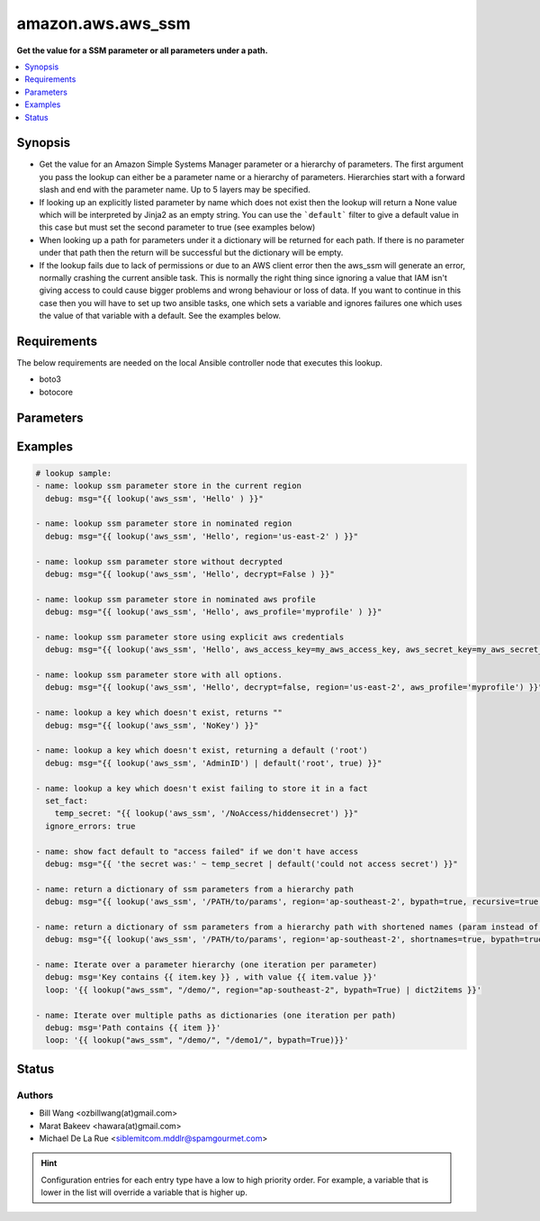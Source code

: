 .. _amazon.aws.aws_ssm_lookup:


******************
amazon.aws.aws_ssm
******************

**Get the value for a SSM parameter or all parameters under a path.**



.. contents::
   :local:
   :depth: 1


Synopsis
--------
- Get the value for an Amazon Simple Systems Manager parameter or a hierarchy of parameters. The first argument you pass the lookup can either be a parameter name or a hierarchy of parameters. Hierarchies start with a forward slash and end with the parameter name. Up to 5 layers may be specified.
- If looking up an explicitly listed parameter by name which does not exist then the lookup will return a None value which will be interpreted by Jinja2 as an empty string.  You can use the ```default``` filter to give a default value in this case but must set the second parameter to true (see examples below)
- When looking up a path for parameters under it a dictionary will be returned for each path. If there is no parameter under that path then the return will be successful but the dictionary will be empty.
- If the lookup fails due to lack of permissions or due to an AWS client error then the aws_ssm will generate an error, normally crashing the current ansible task.  This is normally the right thing since ignoring a value that IAM isn't giving access to could cause bigger problems and wrong behaviour or loss of data.  If you want to continue in this case then you will have to set up two ansible tasks, one which sets a variable and ignores failures one which uses the value of that variable with a default.  See the examples below.



Requirements
------------
The below requirements are needed on the local Ansible controller node that executes this lookup.

- boto3
- botocore


Parameters
----------

.. raw:: html

    <table  border=0 cellpadding=0 class="documentation-table">
    <tr>
            <th colspan="1">Parameter</th>
            <th>Choices/<font color="blue">Defaults</font></th>
                <th>Configuration</th>
            <th width="100%">Comments</th>
        </tr>
            <tr>
                <td colspan="1">
                    <div class="ansibleOptionAnchor" id="parameter-"></div>
                    <b>bypath</b>
                    <a class="ansibleOptionLink" href="#parameter-" title="Permalink to this option"></a>
                    <div style="font-size: small">
                        <span style="color: purple">boolean</span>
                    </div>
                </td>
                <td>
                        <b>Default:</b><br/><div style="color: blue">"no"</div>
                </td>
                    <td>
                    </td>
                <td>
                        <div>A boolean to indicate whether the parameter is provided as a hierarchy.</div>
                </td>
            </tr>
            <tr>
                <td colspan="1">
                    <div class="ansibleOptionAnchor" id="parameter-"></div>
                    <b>decrypt</b>
                    <a class="ansibleOptionLink" href="#parameter-" title="Permalink to this option"></a>
                    <div style="font-size: small">
                        <span style="color: purple">boolean</span>
                    </div>
                </td>
                <td>
                        <b>Default:</b><br/><div style="color: blue">"yes"</div>
                </td>
                    <td>
                    </td>
                <td>
                        <div>A boolean to indicate whether to decrypt the parameter.</div>
                </td>
            </tr>
            <tr>
                <td colspan="1">
                    <div class="ansibleOptionAnchor" id="parameter-"></div>
                    <b>recursive</b>
                    <a class="ansibleOptionLink" href="#parameter-" title="Permalink to this option"></a>
                    <div style="font-size: small">
                        <span style="color: purple">boolean</span>
                    </div>
                </td>
                <td>
                        <b>Default:</b><br/><div style="color: blue">"no"</div>
                </td>
                    <td>
                    </td>
                <td>
                        <div>A boolean to indicate whether to retrieve all parameters within a hierarchy.</div>
                </td>
            </tr>
            <tr>
                <td colspan="1">
                    <div class="ansibleOptionAnchor" id="parameter-"></div>
                    <b>shortnames</b>
                    <a class="ansibleOptionLink" href="#parameter-" title="Permalink to this option"></a>
                    <div style="font-size: small">
                        <span style="color: purple">boolean</span>
                    </div>
                </td>
                <td>
                        <b>Default:</b><br/><div style="color: blue">"no"</div>
                </td>
                    <td>
                    </td>
                <td>
                        <div>Indicates whether to return the name only without path if using a parameter hierarchy.</div>
                </td>
            </tr>
    </table>
    <br/>




Examples
--------

.. code-block:: yaml+jinja

    # lookup sample:
    - name: lookup ssm parameter store in the current region
      debug: msg="{{ lookup('aws_ssm', 'Hello' ) }}"

    - name: lookup ssm parameter store in nominated region
      debug: msg="{{ lookup('aws_ssm', 'Hello', region='us-east-2' ) }}"

    - name: lookup ssm parameter store without decrypted
      debug: msg="{{ lookup('aws_ssm', 'Hello', decrypt=False ) }}"

    - name: lookup ssm parameter store in nominated aws profile
      debug: msg="{{ lookup('aws_ssm', 'Hello', aws_profile='myprofile' ) }}"

    - name: lookup ssm parameter store using explicit aws credentials
      debug: msg="{{ lookup('aws_ssm', 'Hello', aws_access_key=my_aws_access_key, aws_secret_key=my_aws_secret_key, aws_security_token=my_security_token ) }}"

    - name: lookup ssm parameter store with all options.
      debug: msg="{{ lookup('aws_ssm', 'Hello', decrypt=false, region='us-east-2', aws_profile='myprofile') }}"

    - name: lookup a key which doesn't exist, returns ""
      debug: msg="{{ lookup('aws_ssm', 'NoKey') }}"

    - name: lookup a key which doesn't exist, returning a default ('root')
      debug: msg="{{ lookup('aws_ssm', 'AdminID') | default('root', true) }}"

    - name: lookup a key which doesn't exist failing to store it in a fact
      set_fact:
        temp_secret: "{{ lookup('aws_ssm', '/NoAccess/hiddensecret') }}"
      ignore_errors: true

    - name: show fact default to "access failed" if we don't have access
      debug: msg="{{ 'the secret was:' ~ temp_secret | default('could not access secret') }}"

    - name: return a dictionary of ssm parameters from a hierarchy path
      debug: msg="{{ lookup('aws_ssm', '/PATH/to/params', region='ap-southeast-2', bypath=true, recursive=true ) }}"

    - name: return a dictionary of ssm parameters from a hierarchy path with shortened names (param instead of /PATH/to/param)
      debug: msg="{{ lookup('aws_ssm', '/PATH/to/params', region='ap-southeast-2', shortnames=true, bypath=true, recursive=true ) }}"

    - name: Iterate over a parameter hierarchy (one iteration per parameter)
      debug: msg='Key contains {{ item.key }} , with value {{ item.value }}'
      loop: '{{ lookup("aws_ssm", "/demo/", region="ap-southeast-2", bypath=True) | dict2items }}'

    - name: Iterate over multiple paths as dictionaries (one iteration per path)
      debug: msg='Path contains {{ item }}'
      loop: '{{ lookup("aws_ssm", "/demo/", "/demo1/", bypath=True)}}'




Status
------


Authors
~~~~~~~

- Bill Wang <ozbillwang(at)gmail.com>
- Marat Bakeev <hawara(at)gmail.com>
- Michael De La Rue <siblemitcom.mddlr@spamgourmet.com>


.. hint::
    Configuration entries for each entry type have a low to high priority order. For example, a variable that is lower in the list will override a variable that is higher up.

